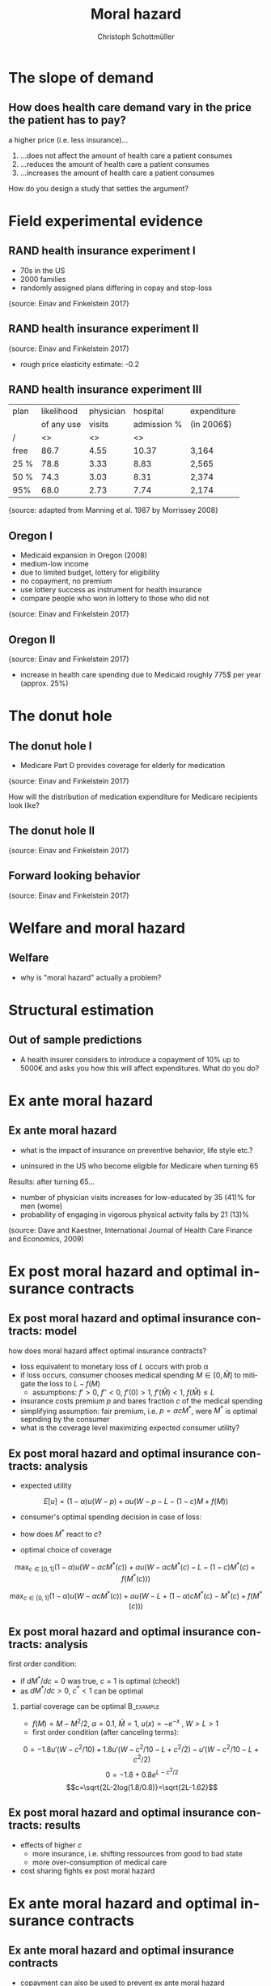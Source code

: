 #+Title: Moral hazard
#+AUTHOR:    Christoph Schottmüller
#+Date: 

#+LANGUAGE:  en
#+OPTIONS:   H:2 num:t toc:nil \n:nil @:t ::t |:t ^:t -:t f:t *:t <:t
#+OPTIONS:   TeX:t LaTeX:t skip:nil d:nil todo:t pri:nil tags:not-in-toc
#+INFOJS_OPT: view:nil toc:nil ltoc:t mouse:underline buttons:0 path:http://orgmode.org/org-info.js
#+EXPORT_SELECT_TAGS: export
#+EXPORT_EXCLUDE_TAGS: noexport


#+startup: beamer
#+LaTeX_CLASS: beamer
#+LaTeX_CLASS_OPTIONS: 
#+BEAMER_FRAME_LEVEL: 2
#+latex_header: \mode<beamer>{\useinnertheme{rounded}\usecolortheme{rose}\usecolortheme{dolphin}\setbeamertemplate{navigation symbols}{}\setbeamertemplate{footline}[frame number]{}}
#+latex_header: \mode<beamer>{\usepackage{amsmath}\usepackage{ae,aecompl}\usepackage{graphicx}}
#+LATEX_HEADER:\let\oldframe\frame\renewcommand\frame[1][allowframebreaks]{\oldframe[#1]}
#+LATEX_HEADER: \setbeamertemplate{frametitle continuation}[from second]

* The slope of demand
** How does health care demand vary in the price the patient has to pay?
a higher price (i.e. less insurance)... 
1. ...does not affect the amount of health care a patient consumes
2. ...reduces the amount of health care a patient consumes
3. ...increases the amount of health care a patient consumes

\pause

\vspace*{1cm}
How do you design a study that settles the argument?

# ** Demand in a simple model

# - derive demand in a standard 101 micro model and show it is decreasing in price


* Field experimental evidence

** RAND health insurance experiment I
- 70s in the US
- 2000 families
- randomly assigned plans differing in copay and stop-loss

\includegraphics[width=9cm]{RANDplans}
\tiny{source: Einav and Finkelstein 2017}\normalsize

** RAND health insurance experiment II

\includegraphics[width=9cm]{RANDexpenditure}
\tiny{source: Einav and Finkelstein 2017}\normalsize

- rough price elasticity estimate: -0.2

** RAND health insurance experiment III
| plan | likelihood | physician  | hospital    | expenditure |
|      | of any use | visits     | admission % |            (in 2006$)       |
|------+------------+------------------+----------------------+---------------------|
| /    |         <> |               <> |                   <> |                     |
| free |       86.7 |             4.55 |                10.37 | 3,164               |
| 25 % |       78.8 |             3.33 |                 8.83 | 2,565               |
| 50 % |       74.3 |             3.03 |                 8.31 | 2,374               |
| 95%  |       68.0 |             2.73 |                 7.74 | 2,174               |
\tiny{source: adapted from Manning et al. 1987 by Morrissey 2008}\normalsize


** Oregon I

- Medicaid expansion in Oregon (2008)
- medium-low income 
- due to limited budget, lottery for eligibility
- no copayment, no premium
- use lottery success as instrument for health insurance
- compare people who won in lottery to those who did not

\includegraphics[width=6cm]{Oregon1}
\tiny{source: Einav and Finkelstein 2017}\normalsize

** Oregon II
\includegraphics[width=8cm]{Oregon2}
\tiny{source: Einav and Finkelstein 2017}\normalsize
- increase in health care spending due to Medicaid roughly 775$ per year (approx. 25%)

* The donut hole

** The donut hole I

- Medicare Part D provides coverage for elderly for medication

\includegraphics[width=8cm]{donut}
\tiny{source: Einav and Finkelstein 2017} \normalsize

How will the distribution of medication expenditure for Medicare recipients look like?

** The donut hole II
\includegraphics[width=8cm]{bunchingDonut}
\tiny{source: Einav and Finkelstein 2017}

** Forward looking behavior
\includegraphics[width=8cm]{anticipationFuturePrice}
\tiny{source: Einav and Finkelstein 2017}


* Welfare and moral hazard
** Welfare 
- why is "moral hazard" actually a problem?

# deadweight loss in demand diagram

* Structural estimation
** Out of sample predictions

- A health insurer considers to introduce a copayment of 10% up to 5000€ and asks you how this will affect expenditures. What do you do?

# price elasticity of -0.2, hence share of people with expenditures below 5000 are expected to consume 2% less

# simple structural model, e.g. u_i=-(\theta-h)^2 +m, before change, i.e.  without copayment, everyone chooses h=\theta, this gives the distribution of h; under the new regime u_i is -(\theta-h)^2+m-0.1h if h is less than 5000, determine which h everyone will choose now

* Ex ante moral hazard
** Ex ante moral hazard
- what is the impact of insurance on preventive behavior, life style etc.?
#

- uninsured in the US who become eligible for Medicare when turning 65

Results: after turning 65...
- number of physician visits increases for low-educated by 35 (41)% for men (wome)
- probability of engaging in vigorous physical activity falls by 21 (13)%

\tiny (source: Dave and Kaestner, International Journal of Health Care Finance and Economics, 2009)\normalsize

* Ex post moral hazard and optimal insurance contracts
** Ex post moral hazard and optimal insurance contracts: model
how does moral hazard affect optimal insurance contracts?
- loss equivalent to monetary loss of $L$ occurs with prob \alpha
- if loss occurs, consumer chooses medical spending $M\in[0,\bar M]$ to mitigate the loss to $L-f(M)$ 
  - assumptions: $f'>0$, $f''<0$, $f'(0)>1$, $f'(\bar M)<1$, $f(\bar M)\leq L$
- insurance costs premium $p$ and bares fraction $c$ of the medical spending
- simplifying assumption: fair premium, i.e. $p=\alpha cM^*$, were $M^*$ is optimal sepnding by the consumer
- what is the coverage level maximizing expected consumer utility?

** Ex post moral hazard and optimal insurance contracts: analysis
- expected utility
$$ E[u] = (1-\alpha) u(W-p)+\alpha u(W-p-L-(1-c)M+f(M))$$
- consumer's optimal spending decision in case of loss:
# f'(M^*)=1-c, 
- how does $M^*$ react to $c$?
# higher c means higher M^* by f''<0; in fact dM^*/dc=-1/f''(M^*) 
- optimal choice of coverage

\small
$$ \max_{c\in[0,1]} (1-\alpha) u(W-\alpha cM^*(c))+\alpha u(W-\alpha cM^*(c)-L-(1-c)M^*(c)+f(M^*(c)))$$

$$ \max_{c\in[0,1]} (1-\alpha) u(W-\alpha cM^*(c))+\alpha u(W-L+(1-\alpha)cM^*(c)-M^*(c)+f(M^*(c)))$$

** Ex post moral hazard and optimal insurance contracts: analysis

 first order condition: 
\tiny
\begin{align*}
0=&-(1-\alpha)\alpha u'(W-\alpha cM^*(c)) \left(M^*(c)+c\frac{dM^*(c)}{dc}\right)\\
&+\alpha(1-\alpha) u'(W-\alpha cM^*(c)-L-(1-c)M^*(c)+f(M^*(c))) \left(M^*(c)+c\frac{dM^*(c)}{dc}\right)\\
&-\alpha u'(W-\alpha cM^*(c)-L-(1-c)M^*(c)+f(M^*(c)))(1-f'(M^*(c)))\frac{dM^*(c)}{dc}
\end{align*}
\normalsize
- if $dM^*/dc=0$ was true, $c=1$ is optimal (check!)
- as $dM^*/dc>0$, $c^*<1$ can be optimal
*** partial coverage can be optimal                               :B_example:
    :PROPERTIES:
    :BEAMER_env: example
    :END:
\footnotesize
    - $f(M)=M-M^2/2$, $\alpha=0.1$, $\bar M = 1$, $u(x)=-e^{-x}$ , $W>L>1$
    - first order condition (after canceling terms):
\tiny
$$0=-1.8 u'(W-c^2/10)+1.8 u'(W-c^2/10-L+c^2/2)-u'(W-c^2/10-L+c^2/2)$$
$$0=-1.8 +0.8 e^{L-c^2/2}$$
$$c=\sqrt{2L-2log(1.8/0.8)}=\sqrt{2L-1.62}$$

** Ex post moral hazard and optimal insurance contracts: results
-  effects of higher $c$ 
  - more insurance, i.e. shifting ressources from good to bad state
  - more over-consumption of medical care

- cost sharing fights ex post moral hazard

* Ex ante moral hazard and optimal insurance contracts
# for models, see ZBK 6.4.1

** Ex ante moral hazard and optimal insurance contracts

- copayment can also be used to prevent ex ante moral hazard
- problem: multiple insurances
#
- other instruments to fight moral hazard
# subsidies for gym memberships etc.
